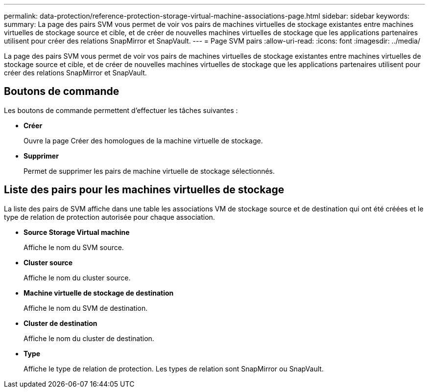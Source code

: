 ---
permalink: data-protection/reference-protection-storage-virtual-machine-associations-page.html 
sidebar: sidebar 
keywords:  
summary: La page des pairs SVM vous permet de voir vos pairs de machines virtuelles de stockage existantes entre machines virtuelles de stockage source et cible, et de créer de nouvelles machines virtuelles de stockage que les applications partenaires utilisent pour créer des relations SnapMirror et SnapVault. 
---
= Page SVM pairs
:allow-uri-read: 
:icons: font
:imagesdir: ../media/


[role="lead"]
La page des pairs SVM vous permet de voir vos pairs de machines virtuelles de stockage existantes entre machines virtuelles de stockage source et cible, et de créer de nouvelles machines virtuelles de stockage que les applications partenaires utilisent pour créer des relations SnapMirror et SnapVault.



== Boutons de commande

Les boutons de commande permettent d'effectuer les tâches suivantes :

* *Créer*
+
Ouvre la page Créer des homologues de la machine virtuelle de stockage.

* *Supprimer*
+
Permet de supprimer les pairs de machine virtuelle de stockage sélectionnés.





== Liste des pairs pour les machines virtuelles de stockage

La liste des pairs de SVM affiche dans une table les associations VM de stockage source et de destination qui ont été créées et le type de relation de protection autorisée pour chaque association.

* *Source Storage Virtual machine*
+
Affiche le nom du SVM source.

* *Cluster source*
+
Affiche le nom du cluster source.

* *Machine virtuelle de stockage de destination*
+
Affiche le nom du SVM de destination.

* *Cluster de destination*
+
Affiche le nom du cluster de destination.

* *Type*
+
Affiche le type de relation de protection. Les types de relation sont SnapMirror ou SnapVault.


